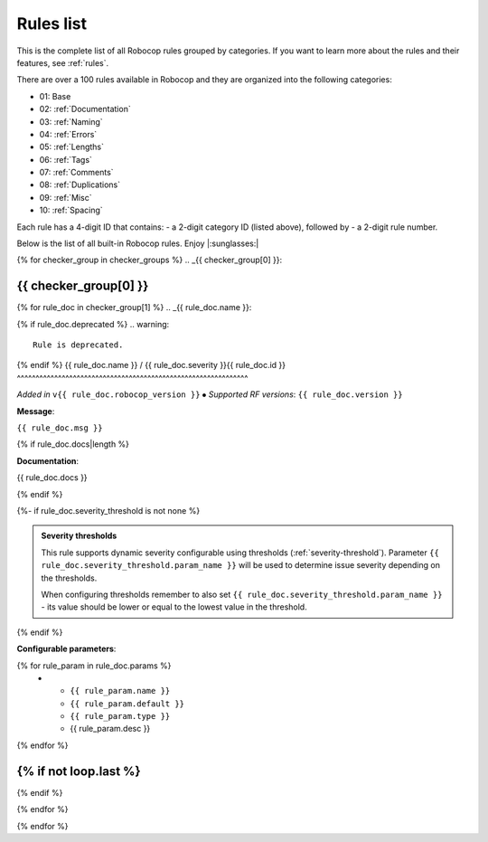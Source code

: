 .. _rules list:

**********
Rules list
**********

This is the complete list of all Robocop rules grouped by categories.
If you want to learn more about the rules and their features, see :ref:`rules`.

There are over a 100 rules available in Robocop and they are organized into the following categories:

* 01: Base
* 02: :ref:`Documentation`
* 03: :ref:`Naming`
* 04: :ref:`Errors`
* 05: :ref:`Lengths`
* 06: :ref:`Tags`
* 07: :ref:`Comments`
* 08: :ref:`Duplications`
* 09: :ref:`Misc`
* 10: :ref:`Spacing`

Each rule has a 4-digit ID that contains:
- a 2-digit category ID (listed above), followed by
- a 2-digit rule number.

Below is the list of all built-in Robocop rules. Enjoy |:sunglasses:|

{% for checker_group in checker_groups %}
.. _{{ checker_group[0] }}:

{{ checker_group[0] }}
----------------------
{% for rule_doc in checker_group[1] %}
.. _{{ rule_doc.name }}:

{% if rule_doc.deprecated %}
.. warning::

      Rule is deprecated.
{% endif %}
{{ rule_doc.name }} / {{ rule_doc.severity }}{{ rule_doc.id }}
^^^^^^^^^^^^^^^^^^^^^^^^^^^^^^^^^^^^^^^^^^^^^^^^^^^^^^^^^^^^^^

*Added in* ``v{{ rule_doc.robocop_version }}`` ⦁ *Supported RF versions*: ``{{ rule_doc.version }}``

**Message**:

``{{ rule_doc.msg }}``

{% if rule_doc.docs|length %}

**Documentation**:

.. highlight:: robotframework
   :force:

{{ rule_doc.docs }}

{% endif %}

{%- if rule_doc.severity_threshold is not none %}

.. admonition:: Severity thresholds
   :class: note

   This rule supports dynamic severity configurable using thresholds (:ref:`severity-threshold`).
   Parameter ``{{ rule_doc.severity_threshold.param_name }}`` will be used to determine issue severity depending on the thresholds.

   When configuring thresholds remember to also set ``{{ rule_doc.severity_threshold.param_name }}`` - its value should be lower or
   equal to the lowest value in the threshold.

{% endif %}

**Configurable parameters**:

.. list-table::
  :width: 100%
  :widths: auto
  :header-rows: 1

  * - Name
    - Default value
    - Type
    - Description
{% for rule_param in rule_doc.params %}
  * - ``{{ rule_param.name }}``
    - ``{{ rule_param.default }}``
    - ``{{ rule_param.type }}``
    - {{ rule_param.desc }}
{% endfor %}

{% if not loop.last %}
----
{% endif %}

{% endfor %}


{% endfor %}
